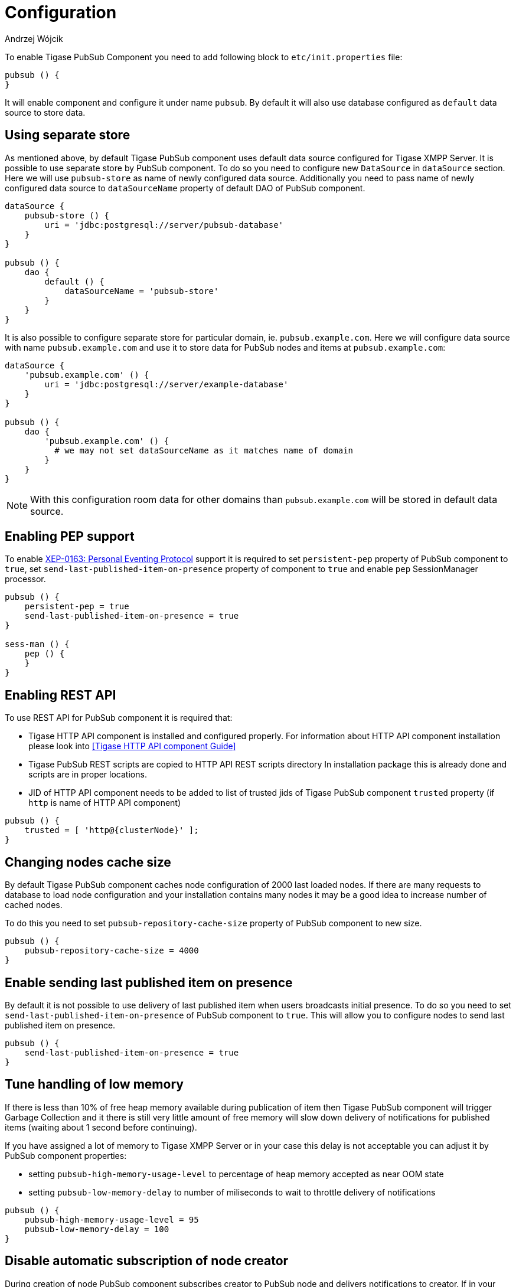 
= Configuration
:author: Andrzej Wójcik
:date: 2016-11-12 18:38

To enable Tigase PubSub Component you need to add following block to `etc/init.properties` file:
----
pubsub () {
}
----
It will enable component and configure it under name `pubsub`.
By default it will also use database configured as `default` data source to store data.

== Using separate store
As mentioned above, by default Tigase PubSub component uses default data source configured for Tigase XMPP Server. It is possible to use separate store by PubSub component. To do so you need to configure new `DataSource` in `dataSource` section. Here we will use `pubsub-store` as name of newly configured data source. Additionally you need to pass name of newly configured data source to `dataSourceName` property of default DAO of PubSub component.
----
dataSource {
    pubsub-store () {
        uri = 'jdbc:postgresql://server/pubsub-database'
    }
}

pubsub () {
    dao {
        default () {
            dataSourceName = 'pubsub-store'
        }
    }
}
----
It is also possible to configure separate store for particular domain, ie. `pubsub.example.com`. Here we will configure data source with name `pubsub.example.com` and use it to store data for PubSub nodes and items at `pubsub.example.com`:
----
dataSource {
    'pubsub.example.com' () {
        uri = 'jdbc:postgresql://server/example-database'
    }
}

pubsub () {
    dao {
        'pubsub.example.com' () {
          # we may not set dataSourceName as it matches name of domain
        }
    }
}
----
NOTE: With this configuration room data for other domains than `pubsub.example.com` will be stored in default data source.

== Enabling PEP support
To enable http://xmpp.org/extensions/xep-0163.html[XEP-0163: Personal Eventing Protocol] support it is required to set `persistent-pep` property of PubSub component to `true`, set `send-last-published-item-on-presence` property of component to `true` and enable `pep` SessionManager processor.
----
pubsub () {
    persistent-pep = true
    send-last-published-item-on-presence = true
}

sess-man () {
    pep () {
    }
}
----

== Enabling REST API
To use REST API for PubSub component it is required that:

* Tigase HTTP API component is installed and configured properly. For information about HTTP API component installation please look into <<Tigase HTTP API component Guide>>
* Tigase PubSub REST scripts are copied to HTTP API REST scripts directory
In installation package this is already done and scripts are in proper locations.
* JID of HTTP API component needs to be added to list of trusted jids of Tigase PubSub component `trusted` property (if `http` is name of HTTP API component)
----
pubsub () {
    trusted = [ 'http@{clusterNode}' ];
}
----

== Changing nodes cache size
By default Tigase PubSub component caches node configuration of 2000 last loaded nodes.
If there are many requests to database to load node configuration and your installation contains many nodes it may be a good idea to increase number of cached nodes.

To do this you need to set `pubsub-repository-cache-size` property of PubSub component to new size.
----
pubsub () {
    pubsub-repository-cache-size = 4000
}
----

== Enable sending last published item on presence
By default it is not possible to use delivery of last published item when users broadcasts initial presence. To do so you need to set `send-last-published-item-on-presence` of PubSub component to `true`. This will allow you to configure nodes to send last published item on presence.
----
pubsub () {
    send-last-published-item-on-presence = true
}
----

== Tune handling of low memory
If there is less than 10% of free heap memory available during publication of item then Tigase PubSub component will trigger Garbage Collection and it there is still very little amount of free memory will slow down delivery of notifications for published items (waiting about 1 second before continuing).

If you have assigned a lot of memory to Tigase XMPP Server or in your case this delay is not acceptable you can adjust it by PubSub component properties:

* setting `pubsub-high-memory-usage-level` to percentage of heap memory accepted as near OOM state
* setting `pubsub-low-memory-delay` to number of miliseconds to wait to throttle delivery of notifications

----
pubsub () {
    pubsub-high-memory-usage-level = 95
    pubsub-low-memory-delay = 100
}
----

== Disable automatic subscription of node creator
During creation of node PubSub component subscribes creator to PubSub node and delivers notifications to creator. If in your case you do not want this behaviour, you may set `auto-subscribe-node-creator` property of PubSub component to `false`.
----
pubsub () {
    auto-subscribe-node-creator = false
}
----
